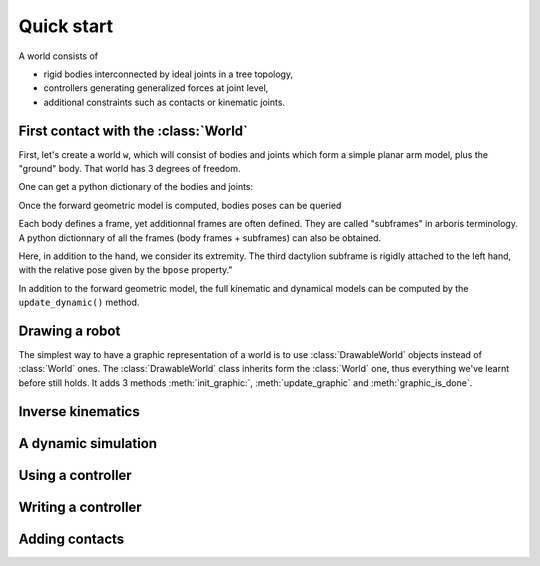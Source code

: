 ===========
Quick start
===========

A world consists of 

- rigid bodies interconnected by ideal joints in a tree topology,
- controllers generating generalized forces at joint level,
- additional constraints such as contacts or kinematic joints.


First contact with the :class:`World`
=====================================

First, let's create a world ``w``, which will consist of bodies and 
joints which form a simple planar arm model, plus the "ground" body. 
That world has 3 degrees of freedom. 

.. doctest::

  >>> from arboris.robots.simplearm import simplearm
  >>> w = simplearm()
  >>> w.ndof
  3

One can get a python dictionary of the bodies and joints:

.. doctest::

  >>> bodies = w.getbodiesdict()
  >>> joints = w.getjointsdict()
  >>> bodies['ForeArm'].mass
  array([[  4.27733333e-02,   0.00000000e+00,   0.00000000e+00,
            0.00000000e+00,   0.00000000e+00,   1.60000000e-01],
         [  0.00000000e+00,   2.13333333e-04,   0.00000000e+00,
            0.00000000e+00,   0.00000000e+00,   0.00000000e+00],
         [  0.00000000e+00,   0.00000000e+00,   4.27733333e-02,
           -1.60000000e-01,   0.00000000e+00,   0.00000000e+00],
         [  0.00000000e+00,   0.00000000e+00,  -1.60000000e-01,
            8.00000000e-01,   0.00000000e+00,   0.00000000e+00],
         [  0.00000000e+00,   0.00000000e+00,   0.00000000e+00,
            0.00000000e+00,   8.00000000e-01,   0.00000000e+00],
         [  1.60000000e-01,   0.00000000e+00,   0.00000000e+00,
            0.00000000e+00,   0.00000000e+00,   8.00000000e-01]])
  >>> joints['Elbow'].gpos
  array([ 0.])

Once the forward geometric model is computed, bodies poses can be queried

.. doctest::

  >>> w.update_geometric()
  >>> bodies['Hand'].pose
  array([[ 1. ,  0. ,  0. ,  0. ],
         [ 0. ,  1. ,  0. ,  0.9],
         [ 0. ,  0. ,  1. ,  0. ],
         [ 0. ,  0. ,  0. ,  1. ]])
  >>> joints['Elbow'].gpos[0] = 3.14/2
  >>> w.update_geometric()
  >>> bodies['Hand'].pose
  array([[  7.96326711e-04,  -9.99999683e-01,   0.00000000e+00,
           -3.99999873e-01],
         [  9.99999683e-01,   7.96326711e-04,   0.00000000e+00,
            5.00318531e-01],
         [  0.00000000e+00,   0.00000000e+00,   1.00000000e+00,
            0.00000000e+00],
         [  0.00000000e+00,   0.00000000e+00,   0.00000000e+00,
            1.00000000e+00]])


Each body defines a frame, yet additionnal frames are often defined. They are 
called "subframes" in arboris terminology. A python dictionnary of all the
frames (body frames + subframes) can also be obtained.

Here, in addition to the hand, we consider its extremity. The third
dactylion subframe is rigidly attached to the left hand, with the relative
pose given by the ``bpose`` property."

.. doctest::

  >>> frames =  w.getframesdict()
  >>> frames['Hand'].pose
  array([[  7.96326711e-04,  -9.99999683e-01,   0.00000000e+00,
           -3.99999873e-01],
         [  9.99999683e-01,   7.96326711e-04,   0.00000000e+00,
            5.00318531e-01],
         [  0.00000000e+00,   0.00000000e+00,   1.00000000e+00,
            0.00000000e+00],
         [  0.00000000e+00,   0.00000000e+00,   0.00000000e+00,
            1.00000000e+00]])
  >>> frames['EndEffector'].pose
  array([[  7.96326711e-04,  -9.99999683e-01,   0.00000000e+00,
           -5.99999810e-01],
         [  9.99999683e-01,   7.96326711e-04,   0.00000000e+00,
            5.00477796e-01],
         [  0.00000000e+00,   0.00000000e+00,   1.00000000e+00,
            0.00000000e+00],
         [  0.00000000e+00,   0.00000000e+00,   0.00000000e+00,
            1.00000000e+00]])
  >>> frames['EndEffector'].body.name
  'Hand'
  >>> frames['EndEffector'].bpose
  array([[ 1. ,  0. ,  0. ,  0. ],
         [ 0. ,  1. ,  0. ,  0.2],
         [ 0. ,  0. ,  1. ,  0. ],
         [ 0. ,  0. ,  0. ,  1. ]])


In addition to the forward geometric model, the full kinematic and
dynamical models can be computed by the ``update_dynamic()``
method.

.. doctest::

  >>> from arboris.robots.simplearm import simplearm
  >>> from numpy import dot, pi
  >>> w = simplearm(lengths=(1., 1., 0.2))
  >>> joints = w.getjointsdict()
  >>> joints['Shoulder'].gpos[0] = pi/3
  >>> joints['Elbow'].gpos[0] = -2*pi/3
  >>> joints['Wrist'].gpos[0] = pi/3
  >>> joints['Wrist'].gvel[0] = pi/18
  >>> w.update_dynamic()
  >>> frames = w.getframesdict()
  >>> frames['EndEffector'].pose
  array([[  1.00000000e+00,  -1.48806748e-17,   0.00000000e+00,
           -2.97613496e-18],
         [ -1.11022302e-16,   1.00000000e+00,   0.00000000e+00,
            1.20000000e+00],
         [  0.00000000e+00,   0.00000000e+00,   1.00000000e+00,
            0.00000000e+00],
         [  0.00000000e+00,   0.00000000e+00,   0.00000000e+00,
            1.00000000e+00]])
  >>> frames['EndEffector'].twist
  array([ 0.        ,  0.        ,  0.17453293, -0.03490659,  0.        ,  0.        ])
  >>> frames['EndEffector'].jacobian
  array([[  0.00000000e+00,   0.00000000e+00,   0.00000000e+00],
         [  0.00000000e+00,   0.00000000e+00,   0.00000000e+00],
         [  1.00000000e+00,   1.00000000e+00,   1.00000000e+00],
         [ -1.20000000e+00,  -7.00000000e-01,  -2.00000000e-01],
         [  1.48806748e-17,   8.66025404e-01,   0.00000000e+00],
         [  0.00000000e+00,   0.00000000e+00,   0.00000000e+00]])
  >>> dot(frames['EndEffector'].jacobian, w.gvel)
  array([ 0.        ,  0.        ,  0.17453293, -0.03490659,  0.        ,  0.        ])


Drawing a robot
===============

The simplest way to have a graphic representation of a world is to use :class:`DrawableWorld` objects instead of :class:`World` ones. The :class:`DrawableWorld` class inherits form the :class:`World` one, thus everything we've learnt before  still holds. It adds 3 methods :meth:`init_graphic:`, :meth:`update_graphic` and :meth:`graphic_is_done`.



.. doctest::

  >>> from arboris.robots.simplearm import simplearm
  >>> from arboris.visu_osg import DrawableWorld
  >>> w = simplearm(DrawableWorld())
  >>> joints = w.getjointsdict()
  >>> t = 0.
  >>> dt = 1./100.
  >>> w.init_graphic()
  >>> while(not(w.graphic_is_done())):
  >>>     t += dt
  >>>     joints['Shoulder'].gpos[0] = t
  >>>     joints['Elbow'].gpos[0] = -2*t
  >>>     joints['Wrist'].gpos[0] = t
  >>>     w.update_geometric()
  >>>     w.update_graphic()


Inverse kinematics
==================

A dynamic simulation
====================

.. doctest::

  >>> w.mass
  array([[ 1.24417333,  0.20000667,  0.02267333],
         [ 0.20000667,  0.49000667,  0.01267333],
         [ 0.02267333,  0.01267333,  0.00267333]])
  >>> w.viscosity
  array([[ 0.,  0.,  0.],
         [ 0.,  0.,  0.],
         [ 0.,  0.,  0.]])
  >>> w.nleffects
  array([[ -1.57361875e-18,  -3.52139031e-18,  -5.19433541e-20],
         [ -3.02299894e-03,  -3.02299894e-03,  -3.02299894e-03],
         [ -1.38334127e-19,   0.00000000e+00,   0.00000000e+00]])
  >>> 


Using a controller
==================

Writing a controller
====================

Adding contacts
===============

